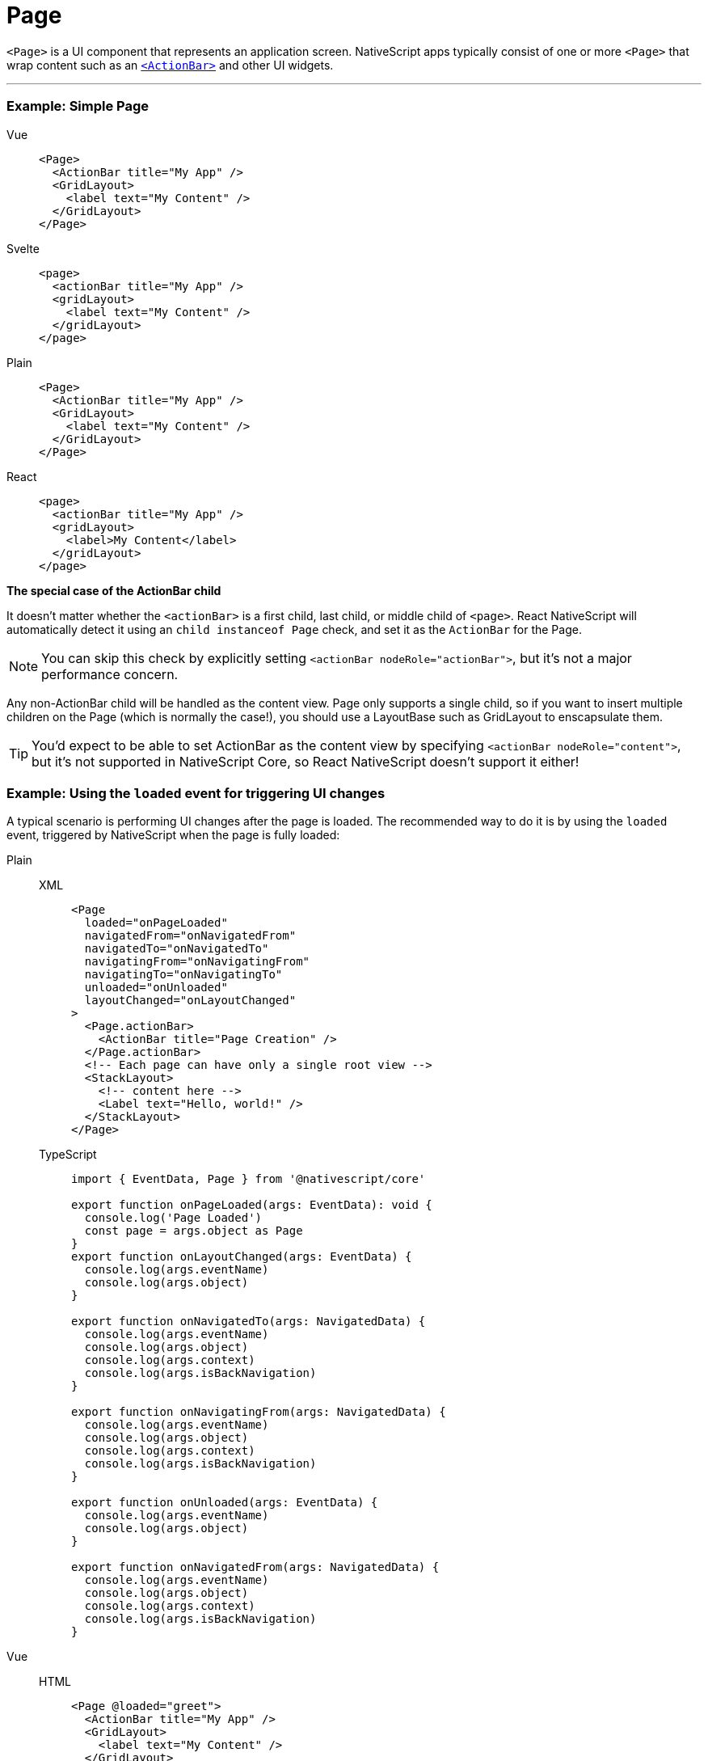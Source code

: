 = Page

`<Page>` is a UI component that represents an application screen.
NativeScript apps typically consist of one or more `<Page>` that wrap content such as an xref:components::actionbar.adoc[`<ActionBar>`] and other UI widgets.

'''

=== Example: Simple Page

[tabs]
====
Vue::
+
[,html]
----
<Page>
  <ActionBar title="My App" />
  <GridLayout>
    <label text="My Content" />
  </GridLayout>
</Page>
----
Svelte::
+
[,html]
----
<page>
  <actionBar title="My App" />
  <gridLayout>
    <label text="My Content" />
  </gridLayout>
</page>
----
Plain::
+
[,html]
----
<Page>
  <ActionBar title="My App" />
  <GridLayout>
    <label text="My Content" />
  </GridLayout>
</Page>
----
React::
+
[,tsx]
----
<page>
  <actionBar title="My App" />
  <gridLayout>
    <label>My Content</label>
  </gridLayout>
</page>
----

*The special case of the ActionBar child*

It doesn't matter whether the `<actionBar>` is a first child, last child, or middle child of `<page>`.
React NativeScript will automatically detect it using an `child instanceof Page` check, and set it as the `ActionBar` for the Page.

[NOTE]
=====
You can skip this check by explicitly setting `<actionBar nodeRole="actionBar">`, but it's not a major performance concern.
=====

Any non-ActionBar child will be handled as the content view.
Page only supports a single child, so if you want to insert multiple children on the Page (which is normally the case!), you should use a LayoutBase such as GridLayout to enscapsulate them.

[TIP]
=====
You'd expect to be able to set ActionBar as the content view by specifying `<actionBar nodeRole="content">`, but it's not supported in NativeScript Core, so React NativeScript doesn't support it either!
=====
====

=== Example: Using the `loaded` event for triggering UI changes

A typical scenario is performing UI changes after the page is loaded.
The recommended way to do it is by using the `loaded` event, triggered by NativeScript when the page is fully loaded:

[tabs]
====
Plain::
+
[tabs]
=====
XML::
+
[,xml]
----
<Page
  loaded="onPageLoaded"
  navigatedFrom="onNavigatedFrom"
  navigatedTo="onNavigatedTo"
  navigatingFrom="onNavigatingFrom"
  navigatingTo="onNavigatingTo"
  unloaded="onUnloaded"
  layoutChanged="onLayoutChanged"
>
  <Page.actionBar>
    <ActionBar title="Page Creation" />
  </Page.actionBar>
  <!-- Each page can have only a single root view -->
  <StackLayout>
    <!-- content here -->
    <Label text="Hello, world!" />
  </StackLayout>
</Page>
----

TypeScript::
+
[,ts]
----
import { EventData, Page } from '@nativescript/core'

export function onPageLoaded(args: EventData): void {
  console.log('Page Loaded')
  const page = args.object as Page
}
export function onLayoutChanged(args: EventData) {
  console.log(args.eventName)
  console.log(args.object)
}

export function onNavigatedTo(args: NavigatedData) {
  console.log(args.eventName)
  console.log(args.object)
  console.log(args.context)
  console.log(args.isBackNavigation)
}

export function onNavigatingFrom(args: NavigatedData) {
  console.log(args.eventName)
  console.log(args.object)
  console.log(args.context)
  console.log(args.isBackNavigation)
}

export function onUnloaded(args: EventData) {
  console.log(args.eventName)
  console.log(args.object)
}

export function onNavigatedFrom(args: NavigatedData) {
  console.log(args.eventName)
  console.log(args.object)
  console.log(args.context)
  console.log(args.isBackNavigation)
}
----
=====

Vue::
+
[tabs]
=====
HTML::
+
[,xml]
----
<Page @loaded="greet">
  <ActionBar title="My App" />
  <GridLayout>
    <label text="My Content" />
  </GridLayout>
</Page>
----

JS::
+
[,ts]
----
export default {
  methods: {
    greet() {
      alert('Hello!').then(() => {
        console.log('Dialog closed')
      })
    }
  }
}
----
=====
+
[WARNING]
======
Developers coming from a web background would usually reach for the `mounted` lifecycle hook Vue provides, however in NativeScript the application, and certain elements might not yet be loaded when the `mounted` hook is executed, thus certain actions such as alerts, dialogs, navigation etc.
are not possible inside the `mounted` hook.
To work around this limitation, the `loaded` event may be used, which only fires after the application is ready.
In this case, we are using the `loaded` event of the xref:components::page.adoc[`<Page>`] element, but this event is available for all NativeScript elements.
======
====

// TODO: examples in all flavors

== Props

|===
| Name | Type | Description

| `actionBarHidden`
| `Boolean`
| Shows or hides the `<ActionBar>` for the page.
+ Default value: `false`.

| `backgroundSpanUnderStatusBar`
| `Boolean`
| Gets or sets whether the background of the page spans under the status bar.
+ Default value: `false`.

| `androidStatusBarBackground`
| `Color`
| (Android-only) Gets or sets the color of the status bar on Android devices.

| `enableSwipeBackNavigation`
| `Boolean`
| (iOS-only) Gets or sets whether the page can be swiped back on iOS.
+ Default value: `true`.

| `statusBarStyle`
| `String`
| Gets or sets the style of the status bar.
+ Valid values: + `light`, + `dark`.

| `+...Inherited+`
| `Inherited`
| Additional inherited properties are not shown.
Refer to the https://docs.nativescript.org/api-reference/classes/page[API Reference]
|===

=== Events

|===
| Name | Description

| `loaded`
| Emitted after the page has been loaded.

| `navigatedFrom`
| Emitted after the app has navigated away from the current page.

| `navigatedTo`
| Emitted after the app has navigated to the current page.

| `navigatingFrom`
| Emitted before the app has navigated away from the current page.

| `navigatingTo`
| Emitted before the app has navigated to the current page.
|===

[WARNING]
====
The events `loaded`, `unloaded` and `layoutChanged` are UI component lifecycle events and are universal for all classes that extend the View class (including Page).
They can be used with all NativeScript elements, (e.g.
layouts, buttons, UI plugins, etc.).
====

=== Native component

|===
| Android | iOS

| https://github.com/NativeScript/NativeScript/blob/master/packages/ui-mobile-base/android/widgets/src/main/java/org/nativescript/widgets/GridLayout.java[`org.nativescript.widgets.GridLayout`]
| https://developer.apple.com/documentation/uikit/uiviewcontroller[`UIViewController`]
|===
